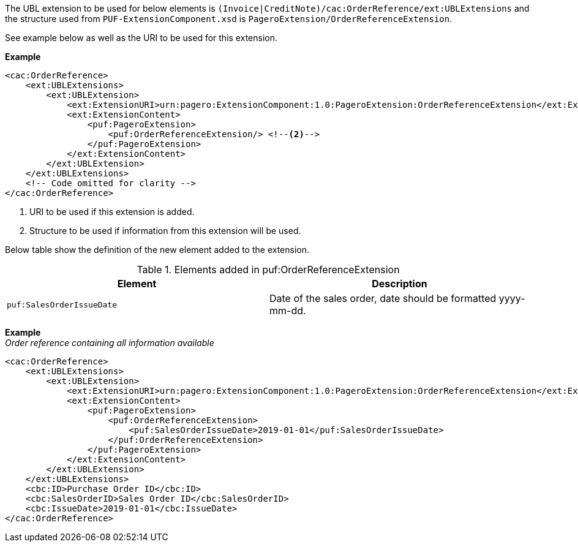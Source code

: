 The UBL extension to be used for below elements is `(Invoice|CreditNote)/cac:OrderReference/ext:UBLExtensions` and the structure used from `PUF-ExtensionComponent.xsd` is `PageroExtension/OrderReferenceExtension`. +

See example below as well as the URI to be used for this extension.

*Example*
[source,xml]
----
<cac:OrderReference>
    <ext:UBLExtensions>
        <ext:UBLExtension>
            <ext:ExtensionURI>urn:pagero:ExtensionComponent:1.0:PageroExtension:OrderReferenceExtension</ext:ExtensionURI> <!--1-->
            <ext:ExtensionContent>
                <puf:PageroExtension>
                    <puf:OrderReferenceExtension/> <!--2-->
                </puf:PageroExtension>
            </ext:ExtensionContent>
        </ext:UBLExtension>
    </ext:UBLExtensions>
    <!-- Code omitted for clarity -->
</cac:OrderReference>
----
<1> URI to be used if this extension is added.
<2> Structure to be used if information from this extension will be used.

Below table show the definition of the new element added to the extension.

.Elements added in puf:OrderReferenceExtension
|===
|Element |Description

|`puf:SalesOrderIssueDate`
|Date of the sales order, date should be formatted yyyy-mm-dd.
|===

*Example* +
_Order reference containing all information available_
[source,xml]
----
<cac:OrderReference>
    <ext:UBLExtensions>
        <ext:UBLExtension>
            <ext:ExtensionURI>urn:pagero:ExtensionComponent:1.0:PageroExtension:OrderReferenceExtension</ext:ExtensionURI> <!--1-->
            <ext:ExtensionContent>
                <puf:PageroExtension>
                    <puf:OrderReferenceExtension>
                        <puf:SalesOrderIssueDate>2019-01-01</puf:SalesOrderIssueDate>
                    </puf:OrderReferenceExtension>
                </puf:PageroExtension>
            </ext:ExtensionContent>
        </ext:UBLExtension>
    </ext:UBLExtensions>
    <cbc:ID>Purchase Order ID</cbc:ID>
    <cbc:SalesOrderID>Sales Order ID</cbc:SalesOrderID>
    <cbc:IssueDate>2019-01-01</cbc:IssueDate>
</cac:OrderReference>
----
